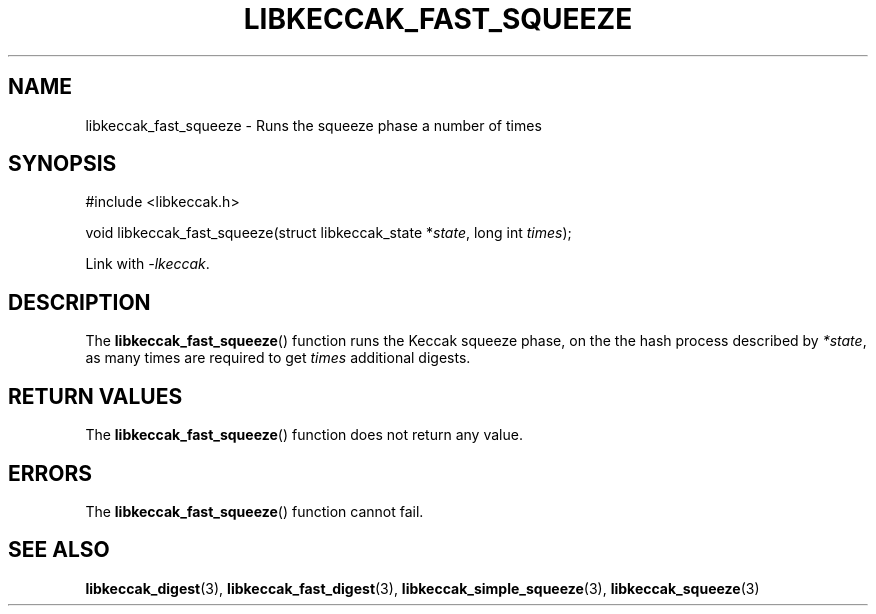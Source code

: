 .TH LIBKECCAK_FAST_SQUEEZE 3 LIBKECCAK
.SH NAME
libkeccak_fast_squeeze - Runs the squeeze phase a number of times
.SH SYNOPSIS
.nf
#include <libkeccak.h>

void libkeccak_fast_squeeze(struct libkeccak_state *\fIstate\fP, long int \fItimes\fP);
.fi
.PP
Link with
.IR -lkeccak .
.SH DESCRIPTION
The
.BR libkeccak_fast_squeeze ()
function runs the Keccak squeeze phase, on the the hash
process described by
.IR *state ,
as many times are required to get
.I times
additional digests.
.SH RETURN VALUES
The
.BR libkeccak_fast_squeeze ()
function does not return any value.
.SH ERRORS
The
.BR libkeccak_fast_squeeze ()
function cannot fail.
.SH SEE ALSO
.BR libkeccak_digest (3),
.BR libkeccak_fast_digest (3),
.BR libkeccak_simple_squeeze (3),
.BR libkeccak_squeeze (3)
